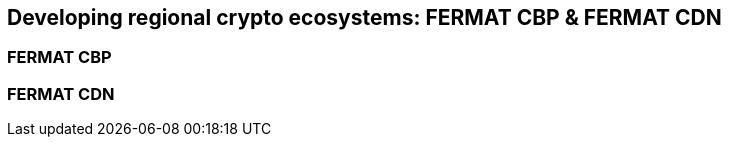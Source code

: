 == Developing regional crypto ecosystems: FERMAT CBP & FERMAT CDN 

=== FERMAT CBP
=== FERMAT CDN








